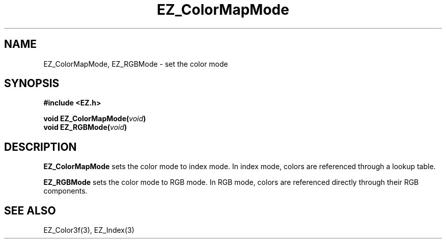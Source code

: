 '\"
'\" Copyright (c) 1997 Maorong Zou
'\" 
.TH EZ_ColorMapMode 3 "" EZWGL "EZWGL Functions"
.BS
.SH NAME
EZ_ColorMapMode, EZ_RGBMode \- set the color mode

.SH SYNOPSIS
.nf
.B #include <EZ.h>
.sp
.BI "void  EZ_ColorMapMode(" void )
.BI "void  EZ_RGBMode(" void )

.SH DESCRIPTION
.PP
\fBEZ_ColorMapMode\fR  sets the color mode to index mode. In index
mode, colors are referenced through a lookup table.
.PP
\fBEZ_RGBMode\fR  sets the color mode to RGB mode. In RGB mode, colors
are referenced directly through their RGB components.

.SH "SEE ALSO"
EZ_Color3f(3), EZ_Index(3)
.br


